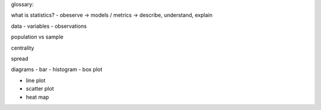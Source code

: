 
glossary:

what is statistics?
- obeserve -> models / metrics -> describe, understand, explain 

data
- variables
- observations

population vs sample

centrality

spread

diagrams
- bar
- histogram
- box plot

- line plot
- scatter plot
- heat map
